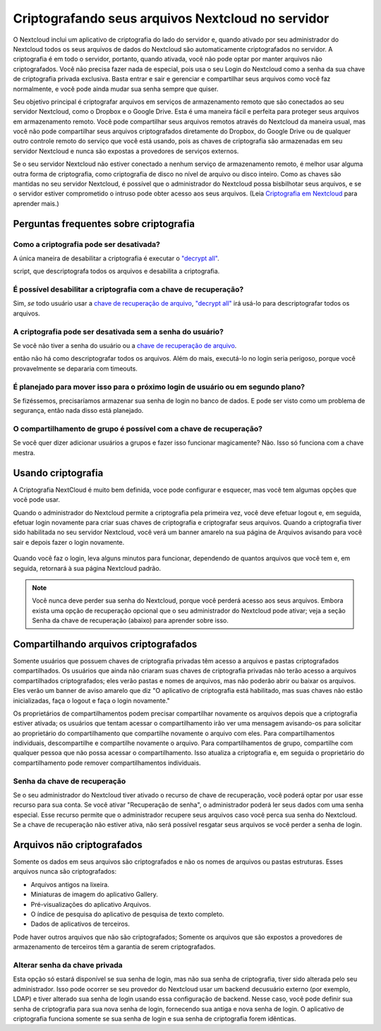 ===================================================
Criptografando seus arquivos Nextcloud no servidor
===================================================

O Nextcloud inclui um aplicativo de criptografia do lado do servidor e, quando
ativado por seu administrador do Nextcloud todos os seus arquivos de dados do 
Nextcloud são automaticamente criptografados no servidor.
A criptografia é em todo o servidor, portanto, quando ativada, você não pode 
optar por manter arquivos não criptografados. Você não precisa fazer nada de 
especial, pois usa o seu Login do Nextcloud como a senha da sua chave de 
criptografia privada exclusiva. Basta entrar e sair e gerenciar e compartilhar 
seus arquivos como você faz normalmente, e você pode ainda mudar sua senha 
sempre que quiser.

Seu objetivo principal é criptografar arquivos em serviços de armazenamento 
remoto que são conectados ao seu servidor Nextcloud, como o Dropbox e o Google 
Drive. Esta é uma maneira fácil e perfeita para proteger seus arquivos em 
armazenamento remoto. Você pode compartilhar seus arquivos remotos através do 
Nextcloud da maneira usual, mas você não pode compartilhar seus arquivos 
criptografados diretamente do Dropbox, do Google Drive ou de qualquer outro 
controle remoto do serviço que você está usando, pois as chaves de criptografia 
são armazenadas em seu servidor Nextcloud e nunca são expostas a provedores de 
serviços externos.

Se o seu servidor Nextcloud não estiver conectado a nenhum serviço de 
armazenamento remoto, é melhor usar alguma outra forma de criptografia, como 
criptografia de disco no nível de arquivo ou disco inteiro. Como as chaves são 
mantidas no seu servidor Nextcloud, é possível que o administrador do Nextcloud 
possa bisbilhotar seus arquivos, e se o servidor estiver comprometido o intruso 
pode obter acesso aos seus arquivos. (Leia `Criptografia em Nextcloud
<https://nextcloud.com/blog/encryption-in-nextcloud/>`_ para aprender mais.)

Perguntas frequentes sobre criptografia
---------------------------------------

Como a criptografia pode ser desativada?
^^^^^^^^^^^^^^^^^^^^^^^^^^^^^^^^^^^^^^^^

A única maneira de desabilitar a criptografia é executar o `"decrypt all"
<https://docs.nextcloud.org/server/14/admin_manual/configuration_server/occ_command.html#encryption-label>`_.

.. TODO ON RELEASE: Atualize o número da versão acima no lançamento

script, que descriptografa todos os arquivos e desabilita a criptografia.

É possível desabilitar a criptografia com a chave de recuperação?
^^^^^^^^^^^^^^^^^^^^^^^^^^^^^^^^^^^^^^^^^^^^^^^^^^^^^^^^^^^^^^^^^

Sim, *se* todo usuário usar a `chave de recuperação de arquivo
<https://docs.nextcloud.com/server/14/admin_manual/configuration_files/encryption_configuration.html#enabling-users-file-recovery-keys>`_,  `"decrypt all"
<https://docs.nextcloud.org/server/14/admin_manual/configuration_server/occ_command.html#encryption-label>`_ irá usá-lo para descriptografar todos os arquivos.

.. TODO ON RELEASE: Atualize o número da versão acima no lançamento

A criptografia pode ser desativada sem a senha do usuário?
^^^^^^^^^^^^^^^^^^^^^^^^^^^^^^^^^^^^^^^^^^^^^^^^^^^^^^^^^^

Se você não tiver a senha do usuário ou a `chave de recuperação de arquivo
<https://docs.nextcloud.com/server/14/admin_manual/configuration_files/encryption_configuration.html#enabling-users-file-recovery-keys>`_.

.. TODO ON RELEASE: Atualize o número da versão acima no lançamento

então não há como descriptografar todos os arquivos. 
Além do mais, executá-lo no login seria perigoso, porque
você provavelmente se depararia com timeouts.

É planejado para mover isso para o próximo login de usuário ou em segundo plano?
^^^^^^^^^^^^^^^^^^^^^^^^^^^^^^^^^^^^^^^^^^^^^^^^^^^^^^^^^^^^^^^^^^^^^^^^^^^^^^^^

Se fizéssemos, precisaríamos armazenar sua senha de login no banco de dados.
E pode ser visto como um problema de segurança, então nada disso está planejado.

O compartilhamento de grupo é possível com a chave de recuperação?
^^^^^^^^^^^^^^^^^^^^^^^^^^^^^^^^^^^^^^^^^^^^^^^^^^^^^^^^^^^^^^^^^^

Se você quer dizer adicionar usuários a grupos e fazer isso funcionar 
magicamente? Não. Isso só funciona com a chave mestra.

Usando criptografia
-------------------

A Criptografia NextCloud é muito bem definida, voce pode configurar e esquecer,
mas você tem algumas opções que você pode usar.

Quando o administrador do Nextcloud permite a criptografia pela primeira vez, 
você deve efetuar logout e, em seguida, efetuar login novamente para criar suas 
chaves de criptografia e criptografar seus arquivos.
Quando a criptografia tiver sido habilitada no seu servidor Nextcloud, você verá
um banner amarelo na sua página de Arquivos avisando para você sair e depois 
fazer o login novamente.

.. figure:: ../images/encryption1.png

Quando você faz o login, leva alguns minutos para funcionar, dependendo de 
quantos arquivos que você tem e, em seguida, retornará à sua página Nextcloud 
padrão.

.. figure:: ../images/encryption2.png


.. note:: Você nunca deve perder sua senha do Nextcloud, porque você perderá
   acesso aos seus arquivos. Embora exista uma opção de recuperação opcional que
   o seu administrador do Nextcloud pode ativar; veja a seção Senha da chave de 
   recuperação (abaixo) para aprender sobre isso.

Compartilhando arquivos criptografados
--------------------------------------

Somente usuários que possuem chaves de criptografia privadas têm acesso a 
arquivos e pastas criptografados compartilhados. Os usuários que ainda não 
criaram suas chaves de criptografia privadas não terão acesso a arquivos
compartilhados criptografados; eles verão pastas e nomes de arquivos, mas não 
poderão abrir ou baixar os arquivos. Eles verão um banner de aviso amarelo que 
diz "O aplicativo de criptografia está habilitado, mas suas chaves não estão 
inicializadas, faça o logout e faça o login novamente."

Os proprietários de compartilhamentos podem precisar compartilhar novamente os 
arquivos depois que a criptografia estiver ativada; os usuários que tentam 
acessar o compartilhamento irão ver uma mensagem avisando-os para solicitar ao 
proprietário do compartilhamento que compartilhe novamente o arquivo com eles. 
Para compartilhamentos individuais, descompartilhe e compartilhe novamente o 
arquivo. Para compartilhamentos de grupo, compartilhe com qualquer pessoa que 
não possa acessar o compartilhamento. Isso atualiza a criptografia e, em seguida
o proprietário do compartilhamento pode remover compartilhamentos individuais.

Senha da chave de recuperação
^^^^^^^^^^^^^^^^^^^^^^^^^^^^^

Se o seu administrador do Nextcloud tiver ativado o recurso de chave de 
recuperação, você poderá optar por usar esse recurso para sua conta. Se você 
ativar "Recuperação de senha", o administrador poderá ler seus dados com uma 
senha especial. Esse recurso permite que o administrador recupere seus arquivos 
caso você perca sua senha do Nextcloud. Se a chave de recuperação não estiver 
ativa, não será possível resgatar seus arquivos se você perder a senha de login.

.. figure:: ../images/encryption3.png

Arquivos não criptografados
---------------------------

Somente os dados em seus arquivos são criptografados e não os nomes de arquivos 
ou pastas estruturas. Esses arquivos nunca são criptografados:

- Arquivos antigos na lixeira.
- Miniaturas de imagem do aplicativo Gallery.
- Pré-visualizações do aplicativo Arquivos.
- O índice de pesquisa do aplicativo de pesquisa de texto completo.
- Dados de aplicativos de terceiros.

Pode haver outros arquivos que não são criptografados; Somente os arquivos que 
são expostos a provedores de armazenamento de terceiros têm a garantia de serem 
criptografados.

Alterar senha da chave privada
^^^^^^^^^^^^^^^^^^^^^^^^^^^^^^

Esta opção só estará disponível se sua senha de login, mas não sua senha de 
criptografia, tiver sido alterada pelo seu administrador. Isso pode ocorrer se 
seu provedor do Nextcloud usar um backend decusuário externo (por exemplo, LDAP)
e tiver alterado sua senha de login usando essa configuração de backend. Nesse 
caso, você pode definir sua senha de criptografia para sua nova senha de login,
fornecendo sua antiga e nova senha de login. O aplicativo de criptografia 
funciona somente se sua senha de login e sua senha de criptografia forem 
idênticas.

